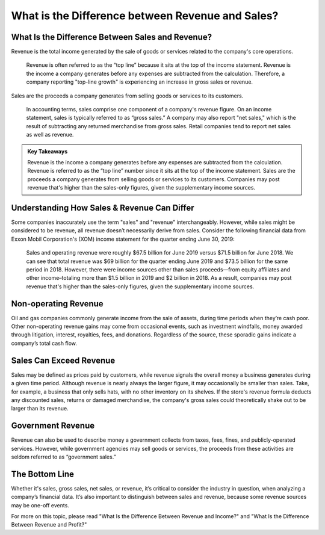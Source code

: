 =========================================================================
What is the Difference between Revenue and Sales? 
=========================================================================

What Is the Difference Between Sales and Revenue?
-------------------------------------------------------

Revenue is the total income generated by the sale of goods or services related to the company's core operations.

    Revenue is often referred to as the “top line” because it sits at the top of the income statement.
    Revenue is the income a company generates before any expenses are subtracted from the calculation. Therefore, a company reporting "top-line growth" is experiencing an increase in gross sales or revenue.

Sales are the proceeds a company generates from selling goods or services to its customers.

    In accounting terms, sales comprise one component of a company's revenue figure.
    On an income statement, sales is typically referred to as “gross sales.”
    A company may also report "net sales," which is the result of subtracting any returned merchandise from gross sales. Retail companies tend to report net sales as well as revenue.


.. admonition:: Key Takeaways

    Revenue is the income a company generates before any expenses are subtracted from the calculation.
    Revenue is referred to as the “top line” number since it sits at the top of the income statement. 
    Sales are the proceeds a company generates from selling goods or services to its customers.
    Companies may post revenue that's higher than the sales-only figures, given the supplementary income sources.

Understanding How Sales & Revenue Can Differ
-------------------------------------------------------

Some companies inaccurately use the term "sales" and "revenue" interchangeably. However, while sales might be considered to be revenue, all revenue doesn’t necessarily derive from sales. Consider the following financial data from Exxon Mobil Corporation's (XOM) income statement for the quarter ending June 30, 2019: 

    Sales and operating revenue were roughly $67.5 billion for June 2019 versus $71.5 billion for June 2018.
    We can see that total revenue was $69 billion for the quarter ending June 2019 and $73.5 billion for the same period in 2018.
    However, there were income sources other than sales proceeds—from equity affiliates and other income–totaling more than $1.5 billion in 2019 and $2 billion in 2018.
    As a result, companies may post revenue that's higher than the sales-only figures, given the supplementary income sources.

Non-operating Revenue
-------------------------------------------------------

Oil and gas companies commonly generate income from the sale of assets, during time periods when they’re cash poor. Other non-operating revenue gains may come from occasional events, such as investment windfalls, money awarded through litigation, interest, royalties, fees, and donations. Regardless of the source, these sporadic gains indicate a company’s total cash flow. 

Sales Can Exceed Revenue
-------------------------------------------------------

Sales may be defined as prices paid by customers, while revenue signals the overall money a business generates during a given time period. Although revenue is nearly always the larger figure, it may occasionally be smaller than sales. Take, for example, a business that only sells hats, with no other inventory on its shelves. If the store's revenue formula deducts any discounted sales, returns or damaged merchandise, the company's gross sales could theoretically shake out to be larger than its revenue.

Government Revenue
-------------------------------------------------------

Revenue can also be used to describe money a government collects from taxes, fees, fines, and publicly-operated services. However, while government agencies may sell goods or services, the proceeds from these activities are seldom referred to as “government sales.”

The Bottom Line
-------------------------------------------------------

Whether it's sales, gross sales, net sales, or revenue, it’s critical to consider the industry in question, when analyzing a company’s financial data. It’s also important to distinguish between sales and revenue, because some revenue sources may be one-off events.

For more on this topic, please read "What Is the Difference Between Revenue and Income?" and "What Is the Difference Between Revenue and Profit?"




